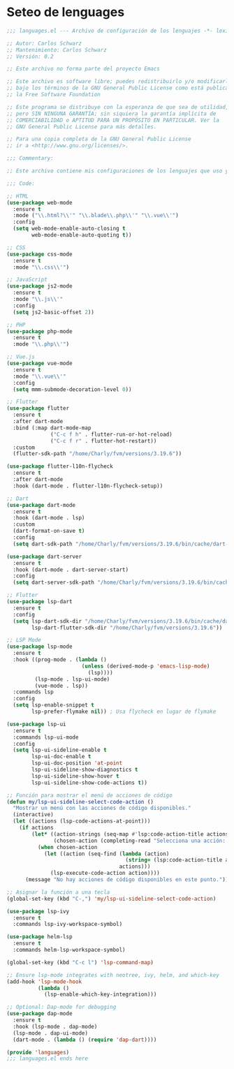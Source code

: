 * Seteo de lenguages
  #+BEGIN_SRC emacs-lisp
    ;;; languages.el --- Archivo de configuración de los lenguajes -*- lexical-binding: t -*-
  
    ;; Autor: Carlos Schwarz
    ;; Mantenimiento: Carlos Schwarz
    ;; Versión: 0.2
    
    ;; Este archivo no forma parte del proyecto Emacs
    
    ;; Este archivo es software libre; puedes redistribuirlo y/o modificarlo
    ;; bajo los términos de la GNU General Public License como está publicado en
    ;; la Free Software Foundation
    
    ;; Este programa se distribuye con la esperanza de que sea de utilidad,
    ;; pero SIN NINGUNA GARANTÍA; sin siquiera la garantía implícita de
    ;; COMERCIABILIDAD o APTITUD PARA UN PROPÓSITO EN PARTICULAR. Ver la
    ;; GNU General Public License para más detalles.
    
    ;; Para una copia completa de la GNU General Public License
    ;; ir a <http://www.gnu.org/licenses/>.
    
    ;;; Commentary:
    
    ;; Este archivo contiene mis configuraciones de los lenguajes que uso y sus ajustes.
    
    ;;; Code:
    
    ;; HTML
    (use-package web-mode
      :ensure t
      :mode ("\\.html?\\'" "\\.blade\\.php\\'" "\\.vue\\'")
      :config
      (setq web-mode-enable-auto-closing t
            web-mode-enable-auto-quoting t))
    
    ;; CSS
    (use-package css-mode
      :ensure t
      :mode "\\.css\\'")
    
    ;; JavaScript
    (use-package js2-mode
      :ensure t
      :mode "\\.js\\'"
      :config
      (setq js2-basic-offset 2))
    
    ;; PHP
    (use-package php-mode
      :ensure t
      :mode "\\.php\\'")
    
    ;; Vue.js
    (use-package vue-mode
      :ensure t
      :mode "\\.vue\\'"
      :config
      (setq mmm-submode-decoration-level 0))
  
    ;; Flutter
    (use-package flutter
      :ensure t
      :after dart-mode
      :bind (:map dart-mode-map
                  ("C-c f h" . flutter-run-or-hot-reload)
                  ("C-c f r" . flutter-hot-restart))
      :custom
      (flutter-sdk-path "/home/Charly/fvm/versions/3.19.6"))  
  
    (use-package flutter-l10n-flycheck
      :ensure t
      :after dart-mode
      :hook (dart-mode . flutter-l10n-flycheck-setup))  
    
    ;; Dart
    (use-package dart-mode
      :ensure t
      :hook (dart-mode . lsp)
      :custom
      (dart-format-on-save t)
      :config
      (setq dart-sdk-path "/home/Charly/fvm/versions/3.19.6/bin/cache/dart-sdk"))
    
    (use-package dart-server
      :ensure t
      :hook (dart-mode . dart-server-start)
      :config
      (setq dart-server-sdk-path "/home/Charly/fvm/versions/3.19.6/bin/cache/dart-sdk"))
  
    ;; Flutter
    (use-package lsp-dart
      :ensure t
      :config
      (setq lsp-dart-sdk-dir "/home/Charly/fvm/versions/3.19.6/bin/cache/dart-sdk"
            lsp-dart-flutter-sdk-dir "/home/Charly/fvm/versions/3.19.6"))
    
    ;; LSP Mode
    (use-package lsp-mode
      :ensure t
      :hook ((prog-mode . (lambda ()
                            (unless (derived-mode-p 'emacs-lisp-mode)
                              (lsp))))
             (lsp-mode . lsp-ui-mode)
             (vue-mode . lsp))
      :commands lsp
      :config
      (setq lsp-enable-snippet t
            lsp-prefer-flymake nil)) ; Usa flycheck en lugar de flymake
    
    (use-package lsp-ui
      :ensure t
      :commands lsp-ui-mode
      :config
      (setq lsp-ui-sideline-enable t
            lsp-ui-doc-enable t
            lsp-ui-doc-position 'at-point
            lsp-ui-sideline-show-diagnostics t
            lsp-ui-sideline-show-hover t
            lsp-ui-sideline-show-code-actions t))

    ;; Función para mostrar el menú de acciones de código
    (defun my/lsp-ui-sideline-select-code-action ()
      "Mostrar un menú con las acciones de código disponibles."
      (interactive)
      (let ((actions (lsp-code-actions-at-point)))
        (if actions
            (let* ((action-strings (seq-map #'lsp:code-action-title actions))
                   (chosen-action (completing-read "Selecciona una acción: " action-strings nil t)))
              (when chosen-action
                (let ((action (seq-find (lambda (action)
                                          (string= (lsp:code-action-title action) chosen-action))
                                        actions)))
                  (lsp-execute-code-action action))))
          (message "No hay acciones de código disponibles en este punto."))))
    
    ;; Asignar la función a una tecla
    (global-set-key (kbd "C-,") 'my/lsp-ui-sideline-select-code-action)        
    
    (use-package lsp-ivy
      :ensure t
      :commands lsp-ivy-workspace-symbol)
    
    (use-package helm-lsp
      :ensure t
      :commands helm-lsp-workspace-symbol)
    
    (global-set-key (kbd "C-c l") 'lsp-command-map)
    
    ;; Ensure lsp-mode integrates with neotree, ivy, helm, and which-key
    (add-hook 'lsp-mode-hook
              (lambda ()
                (lsp-enable-which-key-integration)))
    
    ;; Optional: Dap-mode for debugging
    (use-package dap-mode
      :ensure t
      :hook (lsp-mode . dap-mode)
      (lsp-mode . dap-ui-mode)
      (dart-mode . (lambda () (require 'dap-dart))))
    
    (provide 'languages)
    ;;; languages.el ends here
    
  #+END_SRC
  